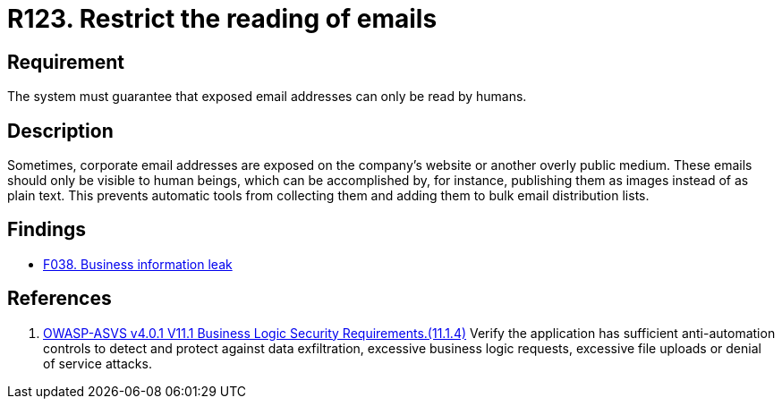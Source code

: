 :slug: rules/123/
:category: emails
:description: This requirement establishes that exposed corporate email addresses must be visible only to humans and not to robots.
:keywords: Person, Email, Robot, Human, Scrapper, ASVS, Rules, Ethical Hacking, Pentesting
:rules: yes

= R123. Restrict the reading of emails

== Requirement

The system must guarantee that
exposed email addresses can only be read by humans.

== Description

Sometimes, corporate email addresses are exposed on the company's website or
another overly public medium.
These emails should only be visible to human beings,
which can be accomplished by, for instance, publishing them as images instead
of as plain text.
This prevents automatic tools from collecting them and adding them to bulk
email distribution lists.

== Findings

* [inner]#link:/findings/038/[F038. Business information leak]#

== References

. [[r1]] link:https://owasp.org/www-project-application-security-verification-standard/[OWASP-ASVS v4.0.1
V11.1 Business Logic Security Requirements.(11.1.4)]
Verify the application has sufficient anti-automation controls to detect and
protect against data exfiltration, excessive business logic requests, excessive
file uploads or denial of service attacks.
